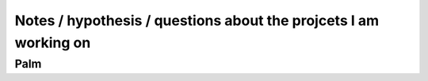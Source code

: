 Notes / hypothesis / questions about the projcets I am working on
==================================================================

Palm
-----

